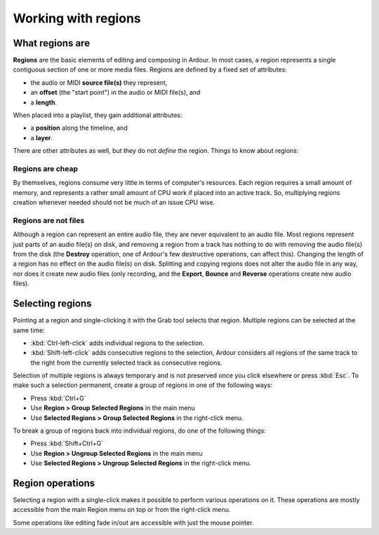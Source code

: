 .. _working_with_regions:

Working with regions
====================

What regions are
----------------

**Regions** are the basic elements of editing and composing in Ardour. In
most cases, a region represents a single contiguous section of one or
more media files. Regions are defined by a fixed set of attributes:

-  the audio or MIDI **source file(s)** they represent,
-  an **offset** (the "start point") in the audio or MIDI file(s), and
-  a **length**.

When placed into a playlist, they gain additional attributes:

-  a **position** along the timeline, and
-  a **layer**.

There are other attributes as well, but they do not *define* the region.
Things to know about regions:

Regions are cheap
~~~~~~~~~~~~~~~~~

By themselves, regions consume very little in terms of computer's
resources. Each region requires a small amount of memory, and represents
a rather small amount of CPU work if placed into an active track. So,
multiplying regions creation whenever needed should not be much of an
issue CPU wise.

Regions are not files
~~~~~~~~~~~~~~~~~~~~~

Although a region can represent an entire audio file, they are never
equivalent to an audio file. Most regions represent just parts of an
audio file(s) on disk, and removing a region from a track has nothing to
do with removing the audio file(s) from the disk (the **Destroy**
operation, one of Ardour's few destructive operations, can affect this).
Changing the length of a region has no effect on the audio file(s) on
disk. Splitting and copying regions does not alter the audio file in any
way, nor does it create new audio files (only recording, and the
**Export**, **Bounce** and **Reverse** operations create new audio
files).

Selecting regions
-----------------

Pointing at a region and single-clicking it with the Grab tool selects
that region. Multiple regions can be selected at the same time:

-  :kbd:`Ctrl-left-click` adds individual regions to the selection.
-  :kbd:`Shift-left-click` adds consecutive regions to the selection,
   Ardour considers all regions of the same track to the right from the
   currently selected track as consecutive regions.

Selection of multiple regions is always temporary and is not preserved
once you click elsewhere or press :kbd:`Esc`. To make such a selection
permanent, create a group of regions in one of the following ways:

-  Press :kbd:`Ctrl+G`
-  Use **Region > Group Selected Regions** in the main menu
-  Use **Selected Regions > Group Selected Regions** in the right-click
   menu.

To break a group of regions back into individual regions, do one of the
following things:

-  Press :kbd:`Shift+Ctrl+G`
-  Use **Region > Ungroup Selected Regions** in the main menu
-  Use **Selected Regions > Ungroup Selected Regions** in the right-click
   menu.

Region operations
-----------------

Selecting a region with a single-click makes it possible to perform
various operations on it. These operations are mostly accessible from
the main Region menu on top or from the right-click menu.

Some operations like editing fade in/out are accessible with just the
mouse pointer.
